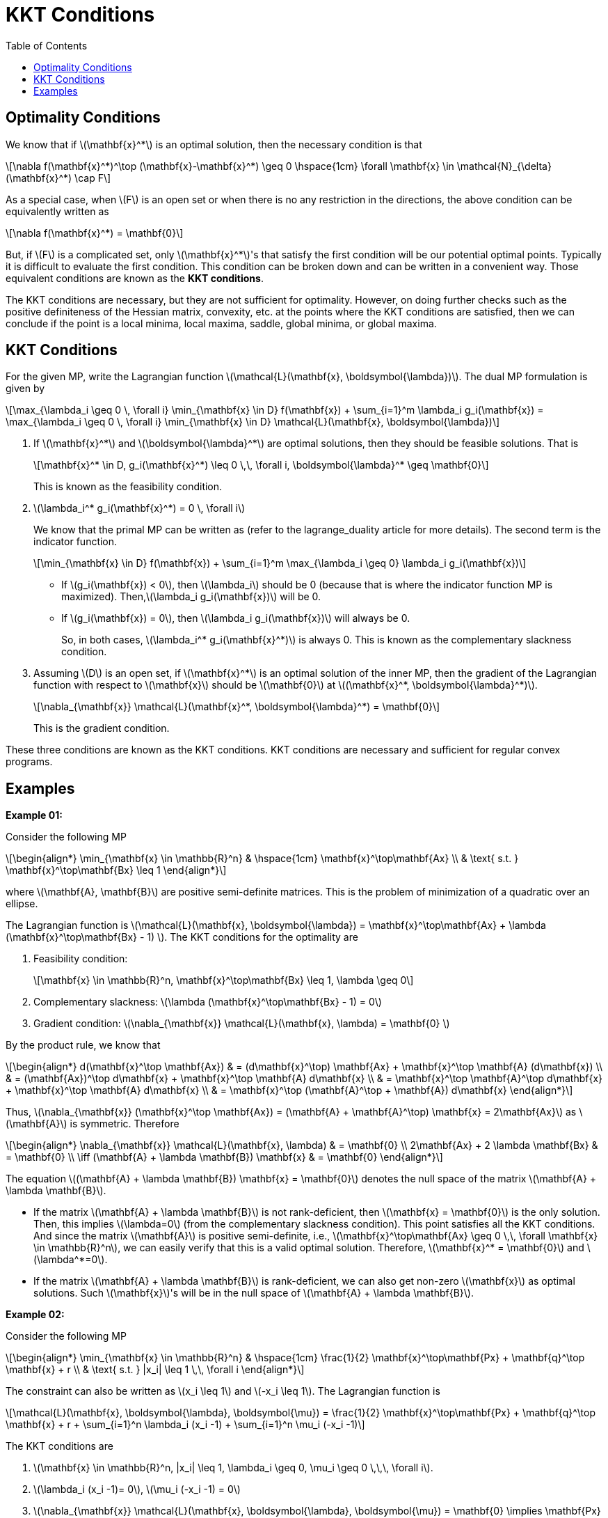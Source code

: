 = KKT Conditions =
:doctype: book
:stem: latexmath
:eqnums:
:toc:

== Optimality Conditions ==
We know that if stem:[\mathbf{x}^*] is an optimal solution, then the necessary condition is that

[stem]
++++
\nabla f(\mathbf{x}^*)^\top (\mathbf{x}-\mathbf{x}^*) \geq 0 \hspace{1cm} \forall \mathbf{x} \in \mathcal{N}_{\delta}(\mathbf{x}^*) \cap F
++++

As a special case, when stem:[F] is an open set or when there is no any restriction in the directions, the above condition can be equivalently written as

[stem]
++++
\nabla f(\mathbf{x}^*) = \mathbf{0}
++++

But, if stem:[F] is a complicated set, only stem:[\mathbf{x}^*]'s that satisfy the first condition will be our potential optimal points. Typically it is difficult to evaluate the first condition. This condition can be broken down and can be written in a convenient way. Those equivalent conditions are known as the *KKT conditions*.

The KKT conditions are necessary, but they are not sufficient for optimality. However, on doing further checks such as the positive definiteness of the Hessian matrix, convexity, etc. at the points where the KKT conditions are satisfied, then we can conclude if the point is a local minima, local maxima, saddle, global minima, or global maxima.

== KKT Conditions ==

For the given MP, write the Lagrangian function stem:[\mathcal{L}(\mathbf{x}, \boldsymbol{\lambda})]. The dual MP formulation is given by

[stem]
++++
\max_{\lambda_i \geq 0 \, \forall i} \min_{\mathbf{x} \in D} f(\mathbf{x}) + \sum_{i=1}^m  \lambda_i g_i(\mathbf{x}) = \max_{\lambda_i \geq 0 \, \forall i} \min_{\mathbf{x} \in D} \mathcal{L}(\mathbf{x}, \boldsymbol{\lambda})
++++

. If stem:[\mathbf{x}^*] and stem:[\boldsymbol{\lambda}^*] are optimal solutions, then they should be feasible solutions. That is
+
[stem]
++++
\mathbf{x}^* \in D, g_i(\mathbf{x}^*) \leq 0 \,\, \forall i, \boldsymbol{\lambda}^* \geq \mathbf{0}
++++
+
This is known as the feasibility condition.

. stem:[\lambda_i^* g_i(\mathbf{x}^*) = 0 \, \forall i]
+
We know that the primal MP can be written as (refer to the lagrange_duality article for more details). The second term is the indicator function.
+
[stem]
++++
\min_{\mathbf{x} \in D} f(\mathbf{x}) + \sum_{i=1}^m \max_{\lambda_i \geq 0} \lambda_i g_i(\mathbf{x})
++++
+
* If stem:[g_i(\mathbf{x}) < 0], then stem:[\lambda_i] should be 0 (because that is where the indicator function MP is maximized). Then,stem:[\lambda_i g_i(\mathbf{x})] will be 0.
* If stem:[g_i(\mathbf{x}) = 0], then stem:[\lambda_i g_i(\mathbf{x})] will always be 0.
+
So, in both cases, stem:[\lambda_i^* g_i(\mathbf{x}^*)] is always 0. This is known as the complementary slackness condition.

. Assuming stem:[D] is an open set, if stem:[\mathbf{x}^*] is an optimal solution of the inner MP, then the gradient of the Lagrangian function with respect to stem:[\mathbf{x}] should be stem:[\mathbf{0}] at stem:[(\mathbf{x}^*, \boldsymbol{\lambda}^*)].
+
[stem]
++++
\nabla_{\mathbf{x}} \mathcal{L}(\mathbf{x}^*, \boldsymbol{\lambda}^*) = \mathbf{0}
++++
+
This is the gradient condition.

These three conditions are known as the KKT conditions. KKT conditions are necessary and sufficient for regular convex programs.

== Examples ==

*Example 01:*

Consider the following MP

[stem]
++++
\begin{align*}
\min_{\mathbf{x} \in \mathbb{R}^n} & \hspace{1cm} \mathbf{x}^\top\mathbf{Ax} \\
& \text{ s.t. }  \mathbf{x}^\top\mathbf{Bx} \leq 1
\end{align*}
++++

where stem:[\mathbf{A}, \mathbf{B}] are positive semi-definite matrices. This is the problem of minimization of a quadratic over an ellipse.

The Lagrangian function is stem:[\mathcal{L}(\mathbf{x}, \boldsymbol{\lambda}) = \mathbf{x}^\top\mathbf{Ax} + \lambda (\mathbf{x}^\top\mathbf{Bx} - 1) ]. The KKT conditions for the optimality are

. Feasibility condition:
+
[stem]
++++
\mathbf{x} \in \mathbb{R}^n, \mathbf{x}^\top\mathbf{Bx} \leq 1, \lambda \geq 0
++++

. Complementary slackness: stem:[\lambda (\mathbf{x}^\top\mathbf{Bx} - 1) = 0]
. Gradient condition: stem:[\nabla_{\mathbf{x}} \mathcal{L}(\mathbf{x}, \lambda) = \mathbf{0} ]

By the product rule, we know that

[stem]
++++
\begin{align*}
d(\mathbf{x}^\top \mathbf{Ax}) & = (d\mathbf{x}^\top) \mathbf{Ax} + \mathbf{x}^\top \mathbf{A} (d\mathbf{x}) \\
& = (\mathbf{Ax})^\top d\mathbf{x} + \mathbf{x}^\top \mathbf{A} d\mathbf{x} \\
& = \mathbf{x}^\top \mathbf{A}^\top d\mathbf{x} + \mathbf{x}^\top \mathbf{A} d\mathbf{x} \\
& = \mathbf{x}^\top (\mathbf{A}^\top + \mathbf{A}) d\mathbf{x}
\end{align*}
++++

Thus, stem:[\nabla_{\mathbf{x}} (\mathbf{x}^\top \mathbf{Ax}) =  (\mathbf{A} + \mathbf{A}^\top) \mathbf{x} = 2\mathbf{Ax}] as stem:[\mathbf{A}] is symmetric. Therefore

[stem]
++++
\begin{align*}
\nabla_{\mathbf{x}} \mathcal{L}(\mathbf{x}, \lambda) & = \mathbf{0} \\
2\mathbf{Ax} + 2 \lambda \mathbf{Bx} & = \mathbf{0} \\
 \iff (\mathbf{A} + \lambda \mathbf{B}) \mathbf{x} & = \mathbf{0}
\end{align*}
++++

The equation stem:[(\mathbf{A} + \lambda \mathbf{B}) \mathbf{x} = \mathbf{0}] denotes the null space of the matrix stem:[\mathbf{A} + \lambda \mathbf{B}].

* If the matrix stem:[\mathbf{A} + \lambda \mathbf{B}] is not rank-deficient, then stem:[\mathbf{x} = \mathbf{0}] is the only solution. Then, this implies stem:[\lambda=0] (from the complementary slackness condition). This point satisfies all the KKT conditions. And since the matrix stem:[\mathbf{A}] is positive semi-definite, i.e., stem:[\mathbf{x}^\top\mathbf{Ax} \geq 0 \,\, \forall \mathbf{x} \in \mathbb{R}^n], we can easily verify that this is a valid optimal solution. Therefore, stem:[\mathbf{x}^* = \mathbf{0}] and stem:[\lambda^*=0].

* If the matrix stem:[\mathbf{A} + \lambda \mathbf{B}] is rank-deficient, we can also get non-zero stem:[\mathbf{x}] as optimal solutions. Such stem:[\mathbf{x}]'s will be in the null space of stem:[\mathbf{A} + \lambda \mathbf{B}].

*Example 02:*

Consider the following MP

[stem]
++++
\begin{align*}
\min_{\mathbf{x} \in \mathbb{R}^n} & \hspace{1cm} \frac{1}{2} \mathbf{x}^\top\mathbf{Px} + \mathbf{q}^\top \mathbf{x} + r \\
& \text{ s.t. }  |x_i| \leq 1 \,\, \forall i
\end{align*}
++++

The constraint can also be written as stem:[x_i \leq 1] and stem:[-x_i \leq 1]. The Lagrangian function is

[stem]
++++
\mathcal{L}(\mathbf{x}, \boldsymbol{\lambda}, \boldsymbol{\mu}) = \frac{1}{2} \mathbf{x}^\top\mathbf{Px} + \mathbf{q}^\top \mathbf{x} + r + \sum_{i=1}^n \lambda_i (x_i -1) + \sum_{i=1}^n \mu_i (-x_i -1) 
++++

The KKT conditions are

. stem:[\mathbf{x} \in \mathbb{R}^n, |x_i| \leq 1, \lambda_i \geq 0, \mu_i \geq 0 \,\,\, \forall i].
. stem:[\lambda_i (x_i -1)= 0], stem:[\mu_i (-x_i -1) = 0]
. stem:[\nabla_{\mathbf{x}} \mathcal{L}(\mathbf{x}, \boldsymbol{\lambda}, \boldsymbol{\mu}) = \mathbf{0} \implies \mathbf{Px} + \mathbf{q} + \boldsymbol{\lambda} - \boldsymbol{\mu} = \mathbf{0}]. If stem:[\mathbf{P}] is invertible, stem:[\mathbf{x} = \mathbf{P}^{-1}(\mathbf{q} - \boldsymbol{\lambda} + \boldsymbol{\mu})].

Is there a solution stem:[\mathbf{x}] where the constraints are not active at all, i.e., that is for stem:[|x_i| < 1 \,\, \forall i]? If there was such a solution, then stem:[\lambda_i, \mu_i = 0 \,\, \forall i] (from the complementary slackness condition). Then, the optimal solution will be stem:[\mathbf{x}^* = \mathbf{P}^{-1}\mathbf{q}].

Sometimes we may not be able to simplify the conditions further, look for special cases, and derive the optimal solution. However, the KKT conditions are always useful for giving certificates for optimality. If someone claims that stem:[\mathbf{x}^*] is an optimal solution, we can use the KKT conditions to verify it because the optimal point should necessarily satisfy the KKT conditions.





